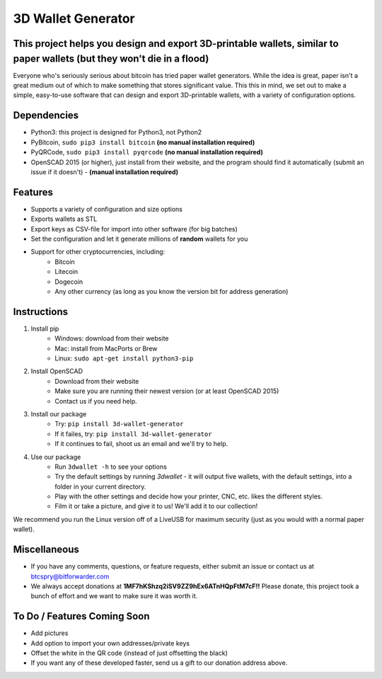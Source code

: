 
3D Wallet Generator
===================

This project helps you design and export 3D-printable wallets, similar to paper wallets (but they won't die in a flood)
-----------------------------------------------------------------------------------------------------------------------

Everyone who's seriously serious about bitcoin has tried paper wallet
generators. While the idea is great, paper isn't a great medium out of
which to make something that stores significant value. This this in
mind, we set out to make a simple, easy-to-use software that can design
and export 3D-printable wallets, with a variety of configuration
options.

Dependencies
------------

-  Python3: this project is designed for Python3, not Python2
-  PyBitcoin, ``sudo pip3 install bitcoin`` **(no manual installation required)**
-  PyQRCode, ``sudo pip3 install pyqrcode`` **(no manual installation required)**
-  OpenSCAD 2015 (or higher), just install from their website, and the
   program should find it automatically (submit an issue if it doesn't) - **(manual installation required)**

Features
--------

-  Supports a variety of configuration and size options
-  Exports wallets as STL
-  Export keys as CSV-file for import into other software (for big
   batches)
-  Set the configuration and let it generate millions of **random**
   wallets for you
-  Support for other cryptocurrencies, including:
	- Bitcoin
	- Litecoin
	- Dogecoin
	- Any other currency (as long as you know the version bit for address generation)

Instructions
------------

1. Install pip
	- Windows: download from their website
	- Mac: install from MacPorts or Brew
	- Linux: ``sudo apt-get install python3-pip``
2. Install OpenSCAD
	- Download from their website
	- Make sure you are running their newest version (or at least OpenSCAD 2015)
	- Contact us if you need help.
3. Install our package
	- Try: ``pip install 3d-wallet-generator``
	- If it failes, try: ``pip install 3d-wallet-generator``
	- If it continues to fail, shoot us an email and we'll try to help.
4. Use our package
	- Run ``3dwallet -h`` to see your options
	- Try the default settings by running `3dwallet` - it will output five wallets, with the default settings, into a folder in your current directory.
	- Play with the other settings and decide how your printer, CNC, etc. likes the different styles.
	- Film it or take a picture, and give it to us! We'll add it to our collection!

We recommend you run the Linux version off of a LiveUSB for maximum
security (just as you would with a normal paper wallet).

Miscellaneous
-------------

-  If you have any comments, questions, or feature requests, either
   submit an issue or contact us at btcspry@bitforwarder.com
-  We always accept donations at
   **1MF7hKShzq2iSV9ZZ9hEx6ATnHQpFtM7cF!!** Please donate, this project
   took a bunch of effort and we want to make sure it was worth it.

To Do / Features Coming Soon
----------------------------

-  Add pictures
-  Add option to import your own addresses/private keys
-  Offset the white in the QR code (instead of just offsetting the
   black)
-  If you want any of these developed faster, send us a gift to our donation address above.
